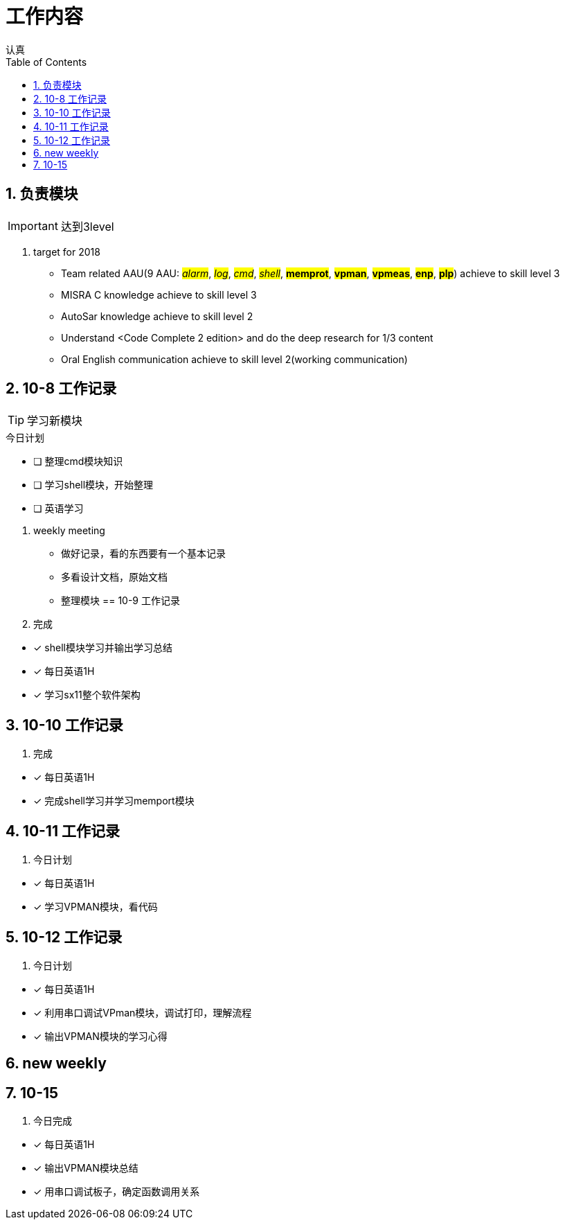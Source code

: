 = 工作内容
认真
:toc:
:toclevels: 4
:toc-position: left
:source-highlighter: pygments
:icons: font
:sectnums:

== 负责模块

IMPORTANT: 达到3level

. target for 2018

* Team related AAU(9 AAU:  #__alarm__#, #__log__#, #__cmd__#, #__shell__#, #**memprot**#, #**vpman**#, #**vpmeas**#, #**enp**#, #**plp**#) achieve to skill level 3
* MISRA C knowledge achieve to skill level 3
* AutoSar knowledge achieve to skill level 2
* Understand <Code Complete 2 edition> and do the deep research for 1/3 content
* Oral English communication achieve to skill level 2(working communication)

== 10-8 工作记录

TIP: 学习新模块

.今日计划
****
- [ ] 整理cmd模块知识
- [ ] 学习shell模块，开始整理
- [ ] 英语学习
****
. weekly meeting
* 做好记录，看的东西要有一个基本记录
* 多看设计文档，原始文档
* 整理模块
== 10-9 工作记录

. 完成
****
- [*] shell模块学习并输出学习总结
- [*] 每日英语1H
- [*] 学习sx11整个软件架构
****
== 10-10 工作记录

. 完成

****
- [*] 每日英语1H
- [*] 完成shell学习并学习memport模块
****

== 10-11 工作记录

. 今日计划

****
- [*] 每日英语1H
- [*] 学习VPMAN模块，看代码

****

== 10-12 工作记录

. 今日计划

****
- [*] 每日英语1H
- [*] 利用串口调试VPman模块，调试打印，理解流程
- [*] 输出VPMAN模块的学习心得
****

== new weekly

== 10-15

. 今日完成

****
- [*] 每日英语1H
- [*] 输出VPMAN模块总结
- [*] 用串口调试板子，确定函数调用关系

****
